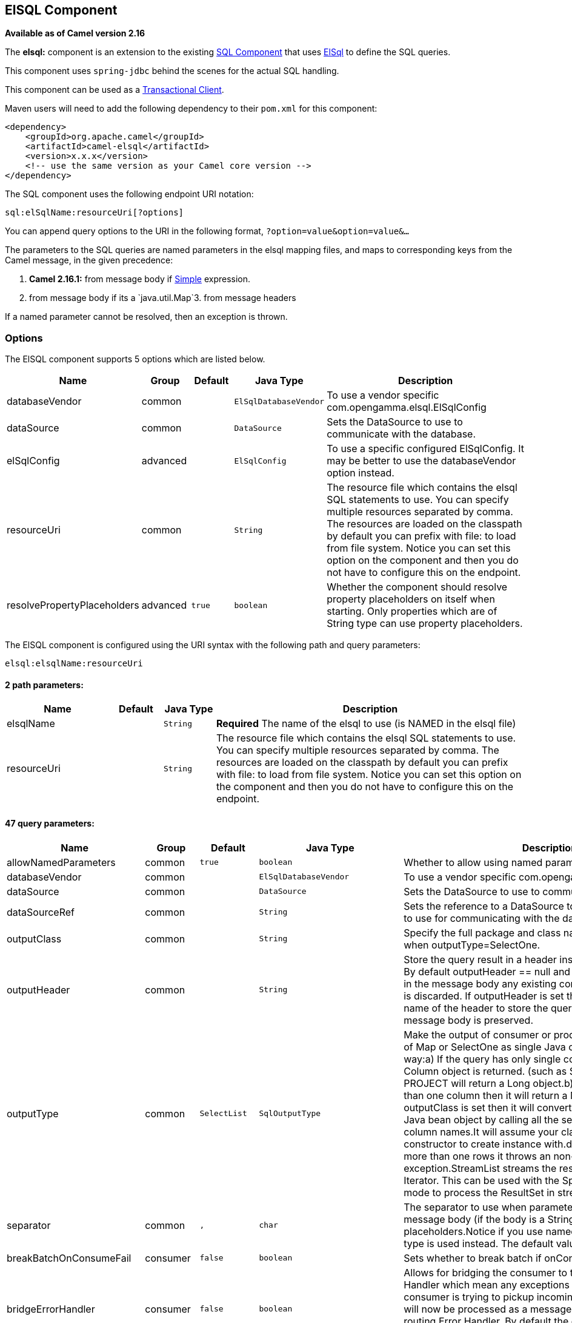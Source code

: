 ## ElSQL Component

*Available as of Camel version 2.16*

The *elsql:* component is an extension to the existing
link:sql-component.html[SQL Component] that uses
https://github.com/OpenGamma/ElSql[ElSql] to define the SQL queries. 

This component uses `spring-jdbc` behind the scenes for the actual SQL
handling.

This component can be used as a
http://camel.apache.org/transactional-client.html[Transactional Client].

Maven users will need to add the following dependency to their `pom.xml`
for this component:

[source,xml]
------------------------------------------------------------
<dependency>
    <groupId>org.apache.camel</groupId>
    <artifactId>camel-elsql</artifactId>
    <version>x.x.x</version>
    <!-- use the same version as your Camel core version -->
</dependency>
------------------------------------------------------------

The SQL component uses the following endpoint URI notation:

[source,java]
-----------------------------------
sql:elSqlName:resourceUri[?options]
-----------------------------------

You can append query options to the URI in the following
format, `?option=value&option=value&...`

The parameters to the SQL queries are named parameters in the elsql
mapping files, and maps to corresponding keys from the Camel message, in
the given precedence:

1. *Camel 2.16.1:* from message body if link:simple.html[Simple]
expression.

2. from message body if its a `java.util.Map`3. from message headers

If a named parameter cannot be resolved, then an exception is thrown.

### Options

// component options: START
The ElSQL component supports 5 options which are listed below.



[width="100%",cols="2,1,1m,1m,5",options="header"]
|=======================================================================
| Name | Group | Default | Java Type | Description
| databaseVendor | common |  | ElSqlDatabaseVendor | To use a vendor specific com.opengamma.elsql.ElSqlConfig
| dataSource | common |  | DataSource | Sets the DataSource to use to communicate with the database.
| elSqlConfig | advanced |  | ElSqlConfig | To use a specific configured ElSqlConfig. It may be better to use the databaseVendor option instead.
| resourceUri | common |  | String | The resource file which contains the elsql SQL statements to use. You can specify multiple resources separated by comma. The resources are loaded on the classpath by default you can prefix with file: to load from file system. Notice you can set this option on the component and then you do not have to configure this on the endpoint.
| resolvePropertyPlaceholders | advanced | true | boolean | Whether the component should resolve property placeholders on itself when starting. Only properties which are of String type can use property placeholders.
|=======================================================================
// component options: END

// endpoint options: START
The ElSQL component is configured using the URI syntax with the following path and query parameters:

    elsql:elsqlName:resourceUri

#### 2 path parameters:

[width="100%",cols="2,1,1m,6",options="header"]
|=======================================================================
| Name | Default | Java Type | Description
| elsqlName |  | String | *Required* The name of the elsql to use (is NAMED in the elsql file)
| resourceUri |  | String | The resource file which contains the elsql SQL statements to use. You can specify multiple resources separated by comma. The resources are loaded on the classpath by default you can prefix with file: to load from file system. Notice you can set this option on the component and then you do not have to configure this on the endpoint.
|=======================================================================

#### 47 query parameters:

[width="100%",cols="2,1,1m,1m,5",options="header"]
|=======================================================================
| Name | Group | Default | Java Type | Description
| allowNamedParameters | common | true | boolean | Whether to allow using named parameters in the queries.
| databaseVendor | common |  | ElSqlDatabaseVendor | To use a vendor specific com.opengamma.elsql.ElSqlConfig
| dataSource | common |  | DataSource | Sets the DataSource to use to communicate with the database.
| dataSourceRef | common |  | String | Sets the reference to a DataSource to lookup from the registry to use for communicating with the database.
| outputClass | common |  | String | Specify the full package and class name to use as conversion when outputType=SelectOne.
| outputHeader | common |  | String | Store the query result in a header instead of the message body. By default outputHeader == null and the query result is stored in the message body any existing content in the message body is discarded. If outputHeader is set the value is used as the name of the header to store the query result and the original message body is preserved.
| outputType | common | SelectList | SqlOutputType | Make the output of consumer or producer to SelectList as List of Map or SelectOne as single Java object in the following way:a) If the query has only single column then that JDBC Column object is returned. (such as SELECT COUNT( ) FROM PROJECT will return a Long object.b) If the query has more than one column then it will return a Map of that result.c) If the outputClass is set then it will convert the query result into an Java bean object by calling all the setters that match the column names.It will assume your class has a default constructor to create instance with.d) If the query resulted in more than one rows it throws an non-unique result exception.StreamList streams the result of the query using an Iterator. This can be used with the Splitter EIP in streaming mode to process the ResultSet in streaming fashion.
| separator | common | , | char | The separator to use when parameter values is taken from message body (if the body is a String type) to be inserted at placeholders.Notice if you use named parameters then a Map type is used instead. The default value is comma
| breakBatchOnConsumeFail | consumer | false | boolean | Sets whether to break batch if onConsume failed.
| bridgeErrorHandler | consumer | false | boolean | Allows for bridging the consumer to the Camel routing Error Handler which mean any exceptions occurred while the consumer is trying to pickup incoming messages or the likes will now be processed as a message and handled by the routing Error Handler. By default the consumer will use the org.apache.camel.spi.ExceptionHandler to deal with exceptions that will be logged at WARN or ERROR level and ignored.
| expectedUpdateCount | consumer | 1 | int | Sets an expected update count to validate when using onConsume.
| maxMessagesPerPoll | consumer |  | int | Sets the maximum number of messages to poll
| onConsume | consumer |  | String | After processing each row then this query can be executed if the Exchange was processed successfully for example to mark the row as processed. The query can have parameter.
| onConsumeBatchComplete | consumer |  | String | After processing the entire batch this query can be executed to bulk update rows etc. The query cannot have parameters.
| onConsumeFailed | consumer |  | String | After processing each row then this query can be executed if the Exchange failed for example to mark the row as failed. The query can have parameter.
| routeEmptyResultSet | consumer | false | boolean | Sets whether empty resultset should be allowed to be sent to the next hop. Defaults to false. So the empty resultset will be filtered out.
| sendEmptyMessageWhenIdle | consumer | false | boolean | If the polling consumer did not poll any files you can enable this option to send an empty message (no body) instead.
| transacted | consumer | false | boolean | Enables or disables transaction. If enabled then if processing an exchange failed then the consumerbreak out processing any further exchanges to cause a rollback eager.
| useIterator | consumer | true | boolean | Sets how resultset should be delivered to route. Indicates delivery as either a list or individual object. defaults to true.
| exceptionHandler | consumer (advanced) |  | ExceptionHandler | To let the consumer use a custom ExceptionHandler. Notice if the option bridgeErrorHandler is enabled then this options is not in use. By default the consumer will deal with exceptions that will be logged at WARN or ERROR level and ignored.
| exchangePattern | consumer (advanced) |  | ExchangePattern | Sets the exchange pattern when the consumer creates an exchange.
| pollStrategy | consumer (advanced) |  | PollingConsumerPollStrategy | A pluggable org.apache.camel.PollingConsumerPollingStrategy allowing you to provide your custom implementation to control error handling usually occurred during the poll operation before an Exchange have been created and being routed in Camel.
| processingStrategy | consumer (advanced) |  | SqlProcessingStrategy | Allows to plugin to use a custom org.apache.camel.component.sql.SqlProcessingStrategy to execute queries when the consumer has processed the rows/batch.
| batch | producer | false | boolean | Enables or disables batch mode
| noop | producer | false | boolean | If set will ignore the results of the SQL query and use the existing IN message as the OUT message for the continuation of processing
| useMessageBodyForSql | producer | false | boolean | Whether to use the message body as the SQL and then headers for parameters. If this option is enabled then the SQL in the uri is not used.
| alwaysPopulateStatement | producer (advanced) | false | boolean | If enabled then the populateStatement method from org.apache.camel.component.sql.SqlPrepareStatementStrategy is always invoked also if there is no expected parameters to be prepared. When this is false then the populateStatement is only invoked if there is 1 or more expected parameters to be set; for example this avoids reading the message body/headers for SQL queries with no parameters.
| parametersCount | producer (advanced) |  | int | If set greater than zero then Camel will use this count value of parameters to replace instead of querying via JDBC metadata API. This is useful if the JDBC vendor could not return correct parameters count then user may override instead.
| elSqlConfig | advanced |  | ElSqlConfig | To use a specific configured ElSqlConfig. It may be better to use the databaseVendor option instead.
| placeholder | advanced | # | String | Specifies a character that will be replaced to in SQL query. Notice that it is simple String.replaceAll() operation and no SQL parsing is involved (quoted strings will also change).
| prepareStatementStrategy | advanced |  | SqlPrepareStatementStrategy | Allows to plugin to use a custom org.apache.camel.component.sql.SqlPrepareStatementStrategy to control preparation of the query and prepared statement.
| synchronous | advanced | false | boolean | Sets whether synchronous processing should be strictly used or Camel is allowed to use asynchronous processing (if supported).
| templateOptions | advanced |  | Map | Configures the Spring JdbcTemplate with the key/values from the Map
| usePlaceholder | advanced | true | boolean | Sets whether to use placeholder and replace all placeholder characters with sign in the SQL queries.
| backoffErrorThreshold | scheduler |  | int | The number of subsequent error polls (failed due some error) that should happen before the backoffMultipler should kick-in.
| backoffIdleThreshold | scheduler |  | int | The number of subsequent idle polls that should happen before the backoffMultipler should kick-in.
| backoffMultiplier | scheduler |  | int | To let the scheduled polling consumer backoff if there has been a number of subsequent idles/errors in a row. The multiplier is then the number of polls that will be skipped before the next actual attempt is happening again. When this option is in use then backoffIdleThreshold and/or backoffErrorThreshold must also be configured.
| delay | scheduler | 500 | long | Milliseconds before the next poll. You can also specify time values using units such as 60s (60 seconds) 5m30s (5 minutes and 30 seconds) and 1h (1 hour).
| greedy | scheduler | false | boolean | If greedy is enabled then the ScheduledPollConsumer will run immediately again if the previous run polled 1 or more messages.
| initialDelay | scheduler | 1000 | long | Milliseconds before the first poll starts. You can also specify time values using units such as 60s (60 seconds) 5m30s (5 minutes and 30 seconds) and 1h (1 hour).
| runLoggingLevel | scheduler | TRACE | LoggingLevel | The consumer logs a start/complete log line when it polls. This option allows you to configure the logging level for that.
| scheduledExecutorService | scheduler |  | ScheduledExecutorService | Allows for configuring a custom/shared thread pool to use for the consumer. By default each consumer has its own single threaded thread pool.
| scheduler | scheduler | none | ScheduledPollConsumerScheduler | To use a cron scheduler from either camel-spring or camel-quartz2 component
| schedulerProperties | scheduler |  | Map | To configure additional properties when using a custom scheduler or any of the Quartz2 Spring based scheduler.
| startScheduler | scheduler | true | boolean | Whether the scheduler should be auto started.
| timeUnit | scheduler | MILLISECONDS | TimeUnit | Time unit for initialDelay and delay options.
| useFixedDelay | scheduler | true | boolean | Controls if fixed delay or fixed rate is used. See ScheduledExecutorService in JDK for details.
|=======================================================================
// endpoint options: END

### Result of the query

For `select` operations, the result is an instance of
`List<Map<String, Object>>` type, as returned by the
JdbcTemplate.queryForList() method. For `update` operations, the result
is the number of updated rows, returned as an `Integer`.

By default, the result is placed in the message body.  If the
outputHeader parameter is set, the result is placed in the header.  This
is an alternative to using a full message enrichment pattern to add
headers, it provides a concise syntax for querying a sequence or some
other small value into a header.  It is convenient to use outputHeader
and outputType together:

### Header values

When performing `update` operations, the SQL Component stores the update
count in the following message headers:

[width="100%",cols="10%,90%",options="header",]
|=======================================================================
|Header |Description

|`CamelSqlUpdateCount` |The number of rows updated for `update` operations, returned as an
`Integer` object.

|`CamelSqlRowCount` |The number of rows returned for `select` operations, returned as an
`Integer` object.
|=======================================================================

#### Sample

In the given route below, we want to get all the projects from the
projects table. Notice the SQL query has 2 named parameters, :#lic and
:#min.

Camel will then lookup for these parameters from the message body or
message headers. Notice in the example above we set two headers with
constant value +
 for the named parameters:

[source,java]
-----------------------------------------------
   from("direct:projects")
     .setHeader("lic", constant("ASF"))
     .setHeader("min", constant(123))
     .to("elsql:projects:com/foo/orders.elsql")
-----------------------------------------------

And the https://github.com/OpenGamma/ElSql[elsql] mapping file

[source,java]
------------------------------------
@NAME(projects)
  SELECT *
  FROM projects
  WHERE license = :lic AND id > :min
  ORDER BY id
------------------------------------

Though if the message body is a `java.util.Map` then the named
parameters will be taken from the body.

[source,java]
-----------------------------------------------
   from("direct:projects")
     .to("elsql:projects:com/foo/orders.elsql")
-----------------------------------------------

In from Camel 2.16.1 onwards you can use Simple expressions as well,
which allows to use an OGNL like notation on the message body, where it
assumes to have `getLicense` and `getMinimum` methods:

[source,java]
------------------------------------------------------------
@NAME(projects)
  SELECT *
  FROM projects
  WHERE license = :${body.license} AND id > :${body.minimum}
  ORDER BY id
------------------------------------------------------------

### See Also

* link:configuring-camel.html[Configuring Camel]
* link:component.html[Component]
* link:endpoint.html[Endpoint]
* link:getting-started.html[Getting Started]

* link:sql-component.html[SQL Component]
* link:mybatis.html[MyBatis]
* link:jdbc.html[JDBC]
